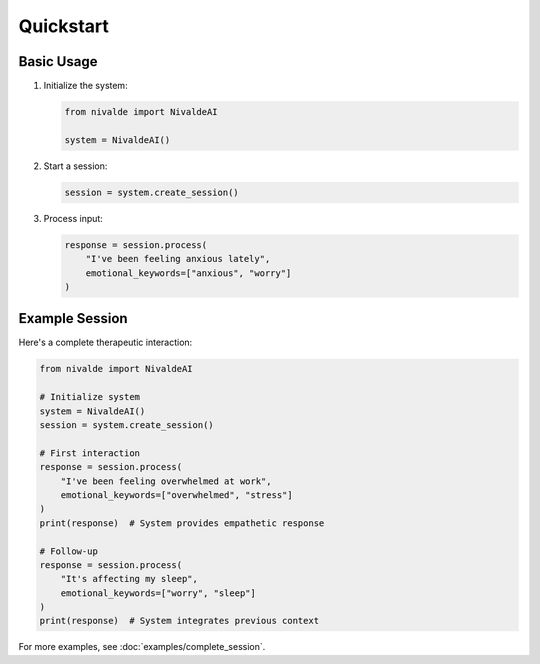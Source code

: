 Quickstart
==========

Basic Usage
----------

1. Initialize the system:

   .. code-block:: python

      from nivalde import NivaldeAI
      
      system = NivaldeAI()

2. Start a session:

   .. code-block:: python

      session = system.create_session()

3. Process input:

   .. code-block:: python

      response = session.process(
          "I've been feeling anxious lately",
          emotional_keywords=["anxious", "worry"]
      )

Example Session
-------------

Here's a complete therapeutic interaction:

.. code-block:: python

   from nivalde import NivaldeAI
   
   # Initialize system
   system = NivaldeAI()
   session = system.create_session()
   
   # First interaction
   response = session.process(
       "I've been feeling overwhelmed at work",
       emotional_keywords=["overwhelmed", "stress"]
   )
   print(response)  # System provides empathetic response
   
   # Follow-up
   response = session.process(
       "It's affecting my sleep",
       emotional_keywords=["worry", "sleep"]
   )
   print(response)  # System integrates previous context

For more examples, see :doc:`examples/complete_session`.
